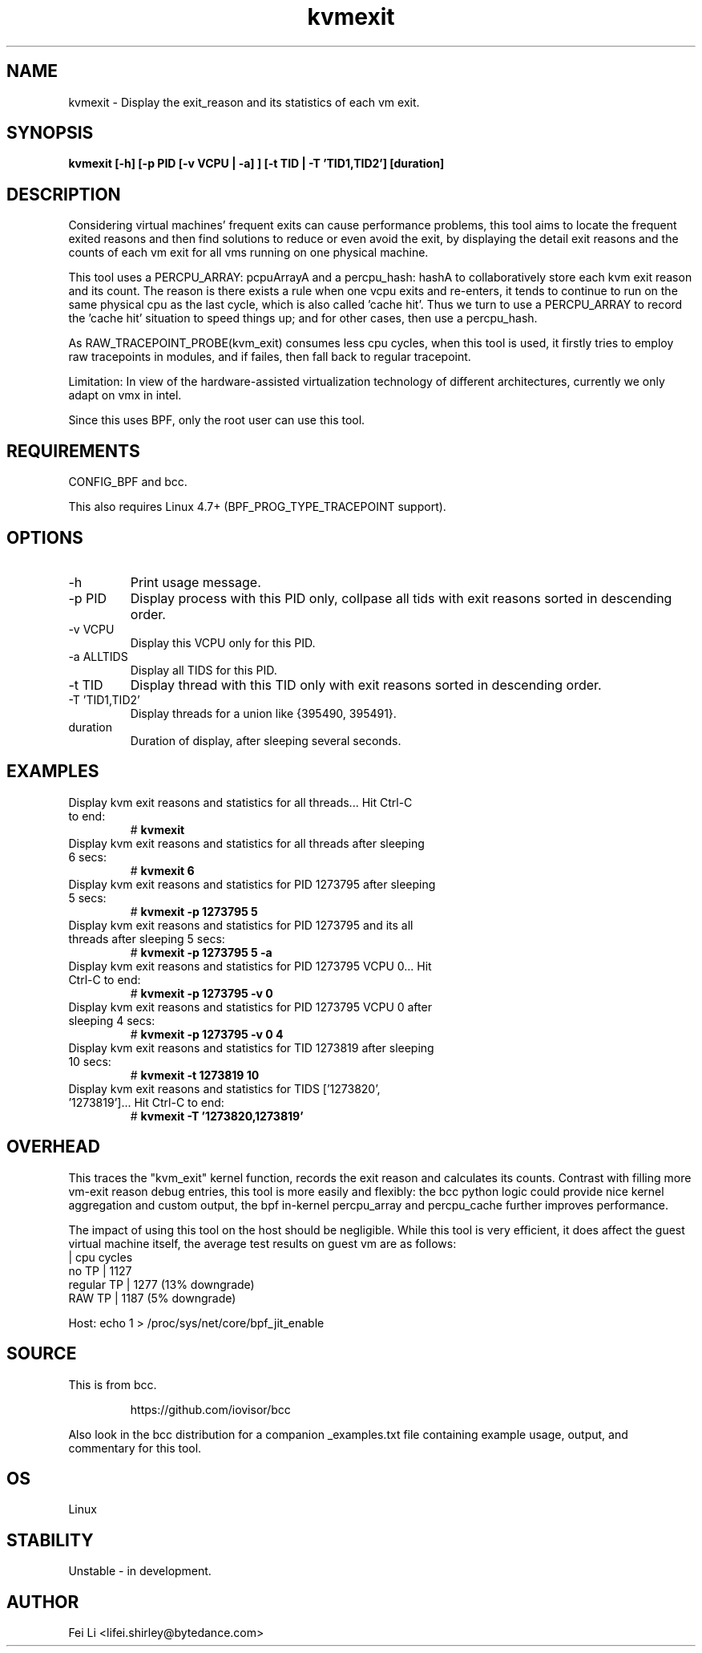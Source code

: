 
.TH kvmexit 8  "2021-07-08" "USER COMMANDS"
.SH NAME
kvmexit \- Display the exit_reason and its statistics of each vm exit.
.SH SYNOPSIS
.B kvmexit [\-h] [\-p PID [\-v VCPU | \-a] ] [\-t TID | \-T 'TID1,TID2'] [duration]
.SH DESCRIPTION
Considering virtual machines' frequent exits can cause performance problems,
this tool aims to locate the frequent exited reasons and then find solutions
to reduce or even avoid the exit, by displaying the detail exit reasons and
the counts of each vm exit for all vms running on one physical machine.

This tool uses a PERCPU_ARRAY: pcpuArrayA and a percpu_hash: hashA to
collaboratively store each kvm exit reason and its count. The reason is there
exists a rule when one vcpu exits and re-enters, it tends to continue to run on
the same physical cpu as the last cycle, which is also called 'cache hit'. Thus
we turn to use a PERCPU_ARRAY to record the 'cache hit' situation to speed
things up; and for other cases, then use a percpu_hash.

As RAW_TRACEPOINT_PROBE(kvm_exit) consumes less cpu cycles, when this tool is
used, it firstly tries to employ raw tracepoints in modules, and if failes,
then fall back to regular tracepoint.

Limitation: In view of the hardware-assisted virtualization technology of
different architectures, currently we only adapt on vmx in intel.

Since this uses BPF, only the root user can use this tool.
.SH REQUIREMENTS
CONFIG_BPF and bcc.

This also requires Linux 4.7+ (BPF_PROG_TYPE_TRACEPOINT support).
.SH OPTIONS
.TP
\-h
Print usage message.
.TP
\-p PID
Display process with this PID only, collpase all tids with exit reasons sorted
in descending order.
.TP
\-v VCPU
Display this VCPU only for this PID.
.TP
\-a ALLTIDS
Display all TIDS for this PID.
.TP
\-t TID
Display thread with this TID only with exit reasons sorted in descending order.
.TP
\-T 'TID1,TID2'
Display threads for a union like {395490, 395491}.
.TP
duration
Duration of display, after sleeping several seconds.
.SH EXAMPLES
.TP
Display kvm exit reasons and statistics for all threads... Hit Ctrl-C to end:
#
.B kvmexit
.TP
Display kvm exit reasons and statistics for all threads after sleeping 6 secs:
#
.B kvmexit 6
.TP
Display kvm exit reasons and statistics for PID 1273795 after sleeping 5 secs:
#
.B kvmexit -p 1273795 5
.TP
Display kvm exit reasons and statistics for PID 1273795 and its all threads after sleeping 5 secs:
#
.B kvmexit -p 1273795 5 -a
.TP
Display kvm exit reasons and statistics for PID 1273795 VCPU 0... Hit Ctrl-C to end:
#
.B kvmexit -p 1273795 -v 0
.TP
Display kvm exit reasons and statistics for PID 1273795 VCPU 0 after sleeping 4 secs:
#
.B kvmexit -p 1273795 -v 0 4
.TP
Display kvm exit reasons and statistics for TID 1273819 after sleeping 10 secs:
#
.B kvmexit -t 1273819 10
.TP
Display kvm exit reasons and statistics for TIDS ['1273820', '1273819']... Hit Ctrl-C to end:
#
.B kvmexit -T '1273820,1273819'
.SH OVERHEAD
This traces the "kvm_exit" kernel function, records the exit reason and
calculates its counts. Contrast with filling more vm-exit reason debug entries,
this tool is more easily and flexibly: the bcc python logic could provide nice
kernel aggregation and custom output, the bpf in-kernel percpu_array and
percpu_cache further improves performance.

The impact of using this tool on the host should be negligible. While this
tool is very efficient, it does affect the guest virtual machine itself, the
average test results on guest vm are as follows:
               | cpu cycles
    no TP      |   1127
    regular TP |   1277 (13% downgrade)
    RAW TP     |   1187 (5% downgrade)

Host: echo 1 > /proc/sys/net/core/bpf_jit_enable
.SH SOURCE
This is from bcc.
.IP
https://github.com/iovisor/bcc
.PP
Also look in the bcc distribution for a companion _examples.txt file containing
example usage, output, and commentary for this tool.
.SH OS
Linux
.SH STABILITY
Unstable - in development.
.SH AUTHOR
Fei Li <lifei.shirley@bytedance.com>